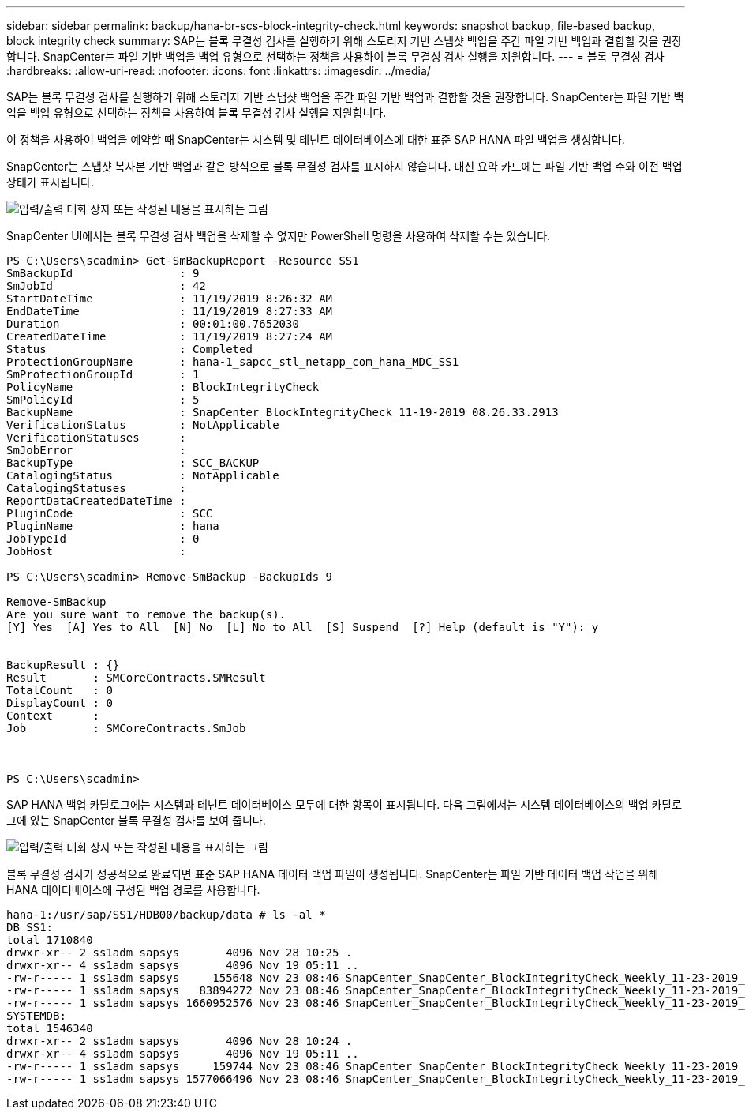 ---
sidebar: sidebar 
permalink: backup/hana-br-scs-block-integrity-check.html 
keywords: snapshot backup, file-based backup, block integrity check 
summary: SAP는 블록 무결성 검사를 실행하기 위해 스토리지 기반 스냅샷 백업을 주간 파일 기반 백업과 결합할 것을 권장합니다. SnapCenter는 파일 기반 백업을 백업 유형으로 선택하는 정책을 사용하여 블록 무결성 검사 실행을 지원합니다. 
---
= 블록 무결성 검사
:hardbreaks:
:allow-uri-read: 
:nofooter: 
:icons: font
:linkattrs: 
:imagesdir: ../media/


[role="lead"]
SAP는 블록 무결성 검사를 실행하기 위해 스토리지 기반 스냅샷 백업을 주간 파일 기반 백업과 결합할 것을 권장합니다. SnapCenter는 파일 기반 백업을 백업 유형으로 선택하는 정책을 사용하여 블록 무결성 검사 실행을 지원합니다.

이 정책을 사용하여 백업을 예약할 때 SnapCenter는 시스템 및 테넌트 데이터베이스에 대한 표준 SAP HANA 파일 백업을 생성합니다.

SnapCenter는 스냅샷 복사본 기반 백업과 같은 방식으로 블록 무결성 검사를 표시하지 않습니다. 대신 요약 카드에는 파일 기반 백업 수와 이전 백업 상태가 표시됩니다.

image:saphana-br-scs-image94.png["입력/출력 대화 상자 또는 작성된 내용을 표시하는 그림"]

SnapCenter UI에서는 블록 무결성 검사 백업을 삭제할 수 없지만 PowerShell 명령을 사용하여 삭제할 수는 있습니다.

....
PS C:\Users\scadmin> Get-SmBackupReport -Resource SS1
SmBackupId                : 9
SmJobId                   : 42
StartDateTime             : 11/19/2019 8:26:32 AM
EndDateTime               : 11/19/2019 8:27:33 AM
Duration                  : 00:01:00.7652030
CreatedDateTime           : 11/19/2019 8:27:24 AM
Status                    : Completed
ProtectionGroupName       : hana-1_sapcc_stl_netapp_com_hana_MDC_SS1
SmProtectionGroupId       : 1
PolicyName                : BlockIntegrityCheck
SmPolicyId                : 5
BackupName                : SnapCenter_BlockIntegrityCheck_11-19-2019_08.26.33.2913
VerificationStatus        : NotApplicable
VerificationStatuses      :
SmJobError                :
BackupType                : SCC_BACKUP
CatalogingStatus          : NotApplicable
CatalogingStatuses        :
ReportDataCreatedDateTime :
PluginCode                : SCC
PluginName                : hana
JobTypeId                 : 0
JobHost                   :
 
PS C:\Users\scadmin> Remove-SmBackup -BackupIds 9
 
Remove-SmBackup
Are you sure want to remove the backup(s).
[Y] Yes  [A] Yes to All  [N] No  [L] No to All  [S] Suspend  [?] Help (default is "Y"): y
 
 
BackupResult : {}
Result       : SMCoreContracts.SMResult
TotalCount   : 0
DisplayCount : 0
Context      :
Job          : SMCoreContracts.SmJob
 
 
 
PS C:\Users\scadmin>
....
SAP HANA 백업 카탈로그에는 시스템과 테넌트 데이터베이스 모두에 대한 항목이 표시됩니다. 다음 그림에서는 시스템 데이터베이스의 백업 카탈로그에 있는 SnapCenter 블록 무결성 검사를 보여 줍니다.

image:saphana-br-scs-image95.png["입력/출력 대화 상자 또는 작성된 내용을 표시하는 그림"]

블록 무결성 검사가 성공적으로 완료되면 표준 SAP HANA 데이터 백업 파일이 생성됩니다. SnapCenter는 파일 기반 데이터 백업 작업을 위해 HANA 데이터베이스에 구성된 백업 경로를 사용합니다.

....
hana-1:/usr/sap/SS1/HDB00/backup/data # ls -al *
DB_SS1:
total 1710840
drwxr-xr-- 2 ss1adm sapsys       4096 Nov 28 10:25 .
drwxr-xr-- 4 ss1adm sapsys       4096 Nov 19 05:11 ..
-rw-r----- 1 ss1adm sapsys     155648 Nov 23 08:46 SnapCenter_SnapCenter_BlockIntegrityCheck_Weekly_11-23-2019_06.00.07.8397_databackup_0_1
-rw-r----- 1 ss1adm sapsys   83894272 Nov 23 08:46 SnapCenter_SnapCenter_BlockIntegrityCheck_Weekly_11-23-2019_06.00.07.8397_databackup_2_1
-rw-r----- 1 ss1adm sapsys 1660952576 Nov 23 08:46 SnapCenter_SnapCenter_BlockIntegrityCheck_Weekly_11-23-2019_06.00.07.8397_databackup_3_1
SYSTEMDB:
total 1546340
drwxr-xr-- 2 ss1adm sapsys       4096 Nov 28 10:24 .
drwxr-xr-- 4 ss1adm sapsys       4096 Nov 19 05:11 ..
-rw-r----- 1 ss1adm sapsys     159744 Nov 23 08:46 SnapCenter_SnapCenter_BlockIntegrityCheck_Weekly_11-23-2019_06.00.07.8397_databackup_0_1
-rw-r----- 1 ss1adm sapsys 1577066496 Nov 23 08:46 SnapCenter_SnapCenter_BlockIntegrityCheck_Weekly_11-23-2019_06.00.07.8397_databackup_1_1
....